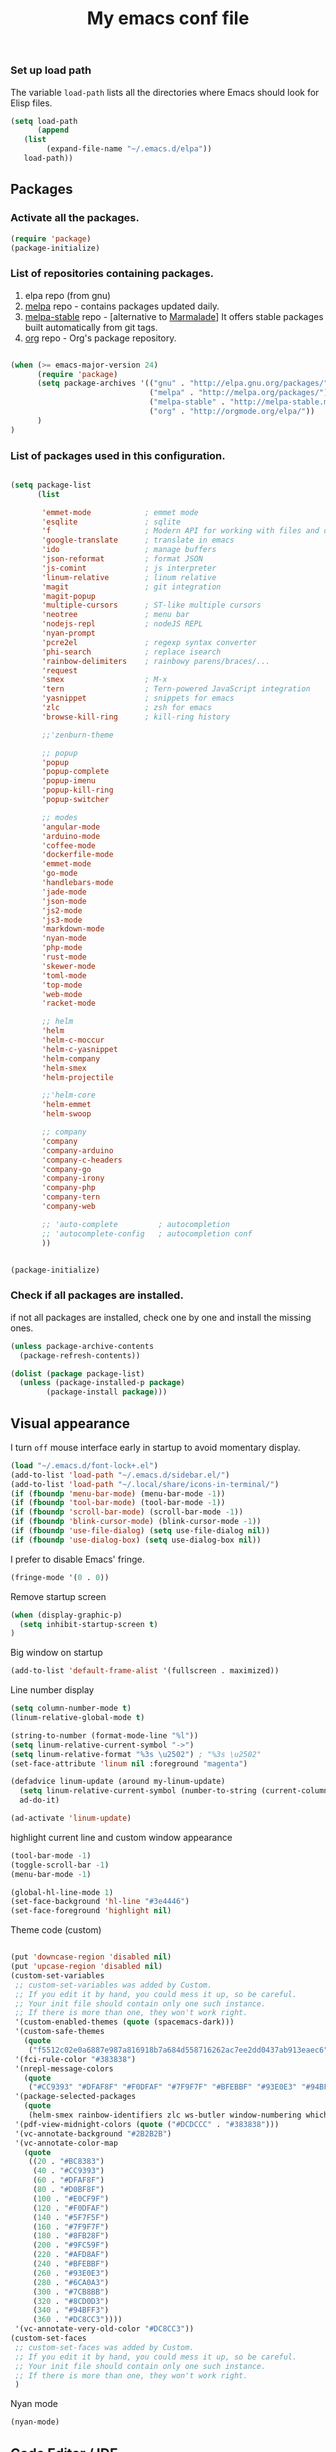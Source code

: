 #+TITLE: My emacs conf file

*** Set up load path

 The variable =load-path= lists all the directories where Emacs should look for Elisp files.

 #+BEGIN_SRC emacs-lisp :tangle ~/.emacs
 (setq load-path
       (append
	(list
         (expand-file-name "~/.emacs.d/elpa"))
	load-path))
 #+END_SRC

** Packages

*** Activate all the packages.

#+BEGIN_SRC emacs-lisp :tangle ~/.emacs
(require 'package)
(package-initialize)
#+END_SRC

*** List of repositories containing packages.

1. elpa repo (from gnu)
2. [[http://melpa.milkbox.net/#/][melpa]] repo - contains packages updated daily.
3. [[http://melpa-stable.milkbox.net/#/][melpa-stable]] repo - [alternative to [[http://marmalade-repo.org/][Marmalade]]] It offers stable packages built automatically from git tags.
4. [[http://orgmode.org/elpa/][org]] repo - Org's package repository.

#+BEGIN_SRC emacs-lisp :tangle ~/.emacs

(when (>= emacs-major-version 24)
      (require 'package)
      (setq package-archives '(("gnu" . "http://elpa.gnu.org/packages/")
                               ("melpa" . "http://melpa.org/packages/")
                               ("melpa-stable" . "http://melpa-stable.milkbox.net/packages/")
                               ("org" . "http://orgmode.org/elpa/"))
      )
)

#+END_SRC

*** List of packages used in this configuration.


#+BEGIN_SRC emacs-lisp :tangle ~/.emacs

(setq package-list
      (list

       'emmet-mode            ; emmet mode
       'esqlite               ; sqlite
       'f                     ; Modern API for working with files and directories
       'google-translate      ; translate in emacs
       'ido                   ; manage buffers
       'json-reformat         ; format JSON
       'js-comint             ; js interpreter
       'linum-relative        ; linum relative
       'magit                 ; git integration
       'magit-popup
       'multiple-cursors      ; ST-like multiple cursors
       'neotree               ; menu bar
       'nodejs-repl           ; nodeJS REPL
       'nyan-prompt
       'pcre2el               ; regexp syntax converter
       'phi-search            ; replace isearch
       'rainbow-delimiters    ; rainbowy parens/braces/...
       'request
       'smex                  ; M-x
       'tern                  ; Tern-powered JavaScript integration
       'yasnippet             ; snippets for emacs
       'zlc                   ; zsh for emacs
       'browse-kill-ring      ; kill-ring history

       ;;'zenburn-theme

       ;; popup
       'popup
       'popup-complete
       'popup-imenu
       'popup-kill-ring
       'popup-switcher

       ;; modes
       'angular-mode
       'arduino-mode
       'coffee-mode
       'dockerfile-mode
       'emmet-mode
       'go-mode
       'handlebars-mode
       'jade-mode
       'json-mode
       'js2-mode
       'js3-mode
       'markdown-mode
       'nyan-mode
       'php-mode
       'rust-mode
       'skewer-mode
       'toml-mode
       'top-mode
       'web-mode
       'racket-mode

       ;; helm
       'helm
       'helm-c-moccur
       'helm-c-yasnippet
       'helm-company
       'helm-smex
       'helm-projectile

       ;;'helm-core
       'helm-emmet
       'helm-swoop

       ;; company
       'company
       'company-arduino
       'company-c-headers
       'company-go
       'company-irony
       'company-php
       'company-tern
       'company-web

       ;; 'auto-complete         ; autocompletion
       ;; 'autocomplete-config   ; autocompletion conf
       ))


(package-initialize)

#+END_SRC


*** Check if all packages are installed.

if not all packages are installed, check one by one and install the missing ones.

#+BEGIN_SRC emacs-lisp :tangle ~/.emacs
(unless package-archive-contents
  (package-refresh-contents))

(dolist (package package-list)
  (unless (package-installed-p package)
        (package-install package)))

#+END_SRC

** Visual appearance

I turn =off= mouse interface early in startup to avoid momentary display.

#+BEGIN_SRC emacs-lisp :tangle ~/.emacs
(load "~/.emacs.d/font-lock+.el")
(add-to-list 'load-path "~/.emacs.d/sidebar.el/")
(add-to-list 'load-path "~/.local/share/icons-in-terminal/")
(if (fboundp 'menu-bar-mode) (menu-bar-mode -1))
(if (fboundp 'tool-bar-mode) (tool-bar-mode -1))
(if (fboundp 'scroll-bar-mode) (scroll-bar-mode -1))
(if (fboundp 'blink-cursor-mode) (blink-cursor-mode -1))
(if (fboundp 'use-file-dialog) (setq use-file-dialog nil))
(if (fboundp 'use-dialog-box) (setq use-dialog-box nil))
#+END_SRC

I prefer to disable Emacs' fringe.

#+BEGIN_SRC emacs-lisp :tangle ~/.emacs
(fringe-mode '(0 . 0))
#+END_SRC


Remove startup screen

#+BEGIN_SRC emacs-lisp :tangle ~/.emacs
(when (display-graphic-p)
  (setq inhibit-startup-screen t)
)
#+END_SRC

Big window on startup

#+BEGIN_SRC emacs-lisp :tangle ~/.emacs
(add-to-list 'default-frame-alist '(fullscreen . maximized))
#+END_SRC




Line number display

#+BEGIN_SRC emacs-lisp :tangle ~/.emacs
(setq column-number-mode t)
(linum-relative-global-mode t)

(string-to-number (format-mode-line "%l"))
(setq linum-relative-current-symbol "->")
(setq linum-relative-format "%3s \u2502") ; "%3s \u2502"
(set-face-attribute 'linum nil :foreground "magenta")

(defadvice linum-update (around my-linum-update)
  (setq linum-relative-current-symbol (number-to-string (current-column)))
  ad-do-it)

(ad-activate 'linum-update)
#+END_SRC

highlight current line and custom window appearance

#+BEGIN_SRC emacs-lisp :tangle ~/.emacs
(tool-bar-mode -1)
(toggle-scroll-bar -1)
(menu-bar-mode -1)

(global-hl-line-mode 1)
(set-face-background 'hl-line "#3e4446")
(set-face-foreground 'highlight nil)
#+END_SRC


Theme code (custom)

#+BEGIN_SRC emacs-lisp :tangle ~/.emacs

(put 'downcase-region 'disabled nil)
(put 'upcase-region 'disabled nil)
(custom-set-variables
 ;; custom-set-variables was added by Custom.
 ;; If you edit it by hand, you could mess it up, so be careful.
 ;; Your init file should contain only one such instance.
 ;; If there is more than one, they won't work right.
 '(custom-enabled-themes (quote (spacemacs-dark)))
 '(custom-safe-themes
   (quote
    ("f5512c02e0a6887e987a816918b7a684d558716262ac7ee2dd0437ab913eaec6" "bffa9739ce0752a37d9b1eee78fc00ba159748f50dc328af4be661484848e476" default)))
 '(fci-rule-color "#383838")
 '(nrepl-message-colors
   (quote
    ("#CC9393" "#DFAF8F" "#F0DFAF" "#7F9F7F" "#BFEBBF" "#93E0E3" "#94BFF3" "#DC8CC3")))
 '(package-selected-packages
   (quote
    (helm-smex rainbow-identifiers zlc ws-butler window-numbering which-key web-mode web-beautify volatile-highlights vi-tilde-fringe uuidgen use-package twittering-mode top-mode toml-mode tern-auto-complete sr-speedbar spacemacs-theme spaceline sos smex skewer-reload-stylesheets skewer-less rust-playground request rainbow-delimiters quelpa projectile popwin popup-switcher popup-kill-ring popup-imenu popup-complete phi-search persp-mode pcre2el paradox org-plus-contrib org-bullets open-junk-file nyan-prompt nyan-mode nodejs-repl neotree multi-term mpg123 move-text markdown-mode magit macrostep lorem-ipsum livid-mode linum-relative link-hint json-mode js3-mode js2-refactor js-doc js-comint jade-mode isend-mode info+ indent-guide ido-vertical-mode hl-todo highlight-parentheses highlight-numbers highlight-indentation hide-comnt helm-swoop helm-emmet helm-company helm-c-yasnippet helm-c-moccur handlebars-mode hackernews hacker-typer google-translate gh-md gh expand-region exec-path-from-shell evil-visualstar evil-visual-mark-mode evil-tutor evil-surround evil-search-highlight-persist evil-numbers evil-nerd-commenter evil-mc evil-matchit evil-lisp-state evil-indent-plus evil-iedit-state evil-exchange evil-escape evil-ediff evil-args evil-anzu eval-sexp-fu esqlite eshell-z eshell-up eshell-prompt-extras eshell-git-prompt eshell-fringe-status eshell-did-you-mean eshell-autojump esh-help esh-buf-stack elscreen elisp-slime-nav dumb-jump dockerfile-mode dash-at-point company-web company-tern company-php company-go company-arduino column-enforce-mode coffee-mode clean-aindent-mode cargo browse-kill-ring auto-highlight-symbol auto-complete-c-headers auto-complete-auctex auto-compile angular-mode 2048-game)))
 '(pdf-view-midnight-colors (quote ("#DCDCCC" . "#383838")))
 '(vc-annotate-background "#2B2B2B")
 '(vc-annotate-color-map
   (quote
    ((20 . "#BC8383")
     (40 . "#CC9393")
     (60 . "#DFAF8F")
     (80 . "#D0BF8F")
     (100 . "#E0CF9F")
     (120 . "#F0DFAF")
     (140 . "#5F7F5F")
     (160 . "#7F9F7F")
     (180 . "#8FB28F")
     (200 . "#9FC59F")
     (220 . "#AFD8AF")
     (240 . "#BFEBBF")
     (260 . "#93E0E3")
     (280 . "#6CA0A3")
     (300 . "#7CB8BB")
     (320 . "#8CD0D3")
     (340 . "#94BFF3")
     (360 . "#DC8CC3"))))
 '(vc-annotate-very-old-color "#DC8CC3"))
(custom-set-faces
 ;; custom-set-faces was added by Custom.
 ;; If you edit it by hand, you could mess it up, so be careful.
 ;; Your init file should contain only one such instance.
 ;; If there is more than one, they won't work right.
 )

#+END_SRC

Nyan mode

#+BEGIN_SRC emacs-lisp :tangle ~/.emacs
(nyan-mode)
#+END_SRC

** Code Editor / IDE

*** global config for all files

#+BEGIN_SRC emacs-lisp :tangle ~/.emacs
(projectile-global-mode)
(rainbow-delimiters-mode)
(global-company-mode)
(put 'dired-find-alternate-file 'disabled nil)
(setq load-prefer-newer t)
(helm-projectile-on)
(setq show-smartparens-delay 0)
(show-smartparens-global-mode +1)
#+END_SRC

*** associating files types and modes

#+BEGIN_SRC emacs-lisp :tangle ~/.emacs
(add-to-list 'auto-mode-alist '("\\.js\\'" . (lambda() (js2-mode) (company-mode) (company-tern) )))
(add-to-list 'auto-mode-alist '("\\.jade\\'" . jade-mode))
(add-to-list 'auto-mode-alist '("\\.html\\'" . (lambda() (web-mode) (emmet-mode))))
(add-to-list 'auto-mode-alist '("\\.jsx\\'" . web-mode))
(add-to-list 'auto-mode-alist '("\\.hbs\\'" . web-mode))
(add-to-list 'auto-mode-alist '("\\.handlebars\\'" . web-mode))
(add-to-list 'auto-mode-alist '("\\.php\\'" . web-mode))
(add-to-list 'auto-mode-alist '("\\.coffee\\'" . coffee-mode))
(add-to-list 'auto-mode-alist '("\\.css\\'" . css-mode))
(add-to-list 'auto-mode-alist '("\\.scss\\'" . web-mode))
(add-to-list 'auto-mode-alist '("\\.sass\\'" . web-mode))
(add-to-list 'auto-mode-alist '("\\.less\\'" . web-mode))
(add-to-list 'auto-mode-alist '("\\.js\\'" . js2-mode))
(add-to-list 'auto-mode-alist '("\\.jsx\\'" . rjsx-mode))
(add-to-list 'auto-mode-alist '("\\.json\\'" . json-mode))
(add-to-list 'auto-mode-alist '("\\.md\\'" . (lambda() (markdown-mode) (setq-default indent-tabs-mode nil)) ))
(add-to-list 'auto-mode-alist '("\\.c\\'" . c-mode))
(add-to-list 'auto-mode-alist '("\\.h\\'" . c-mode))
(add-to-list 'auto-mode-alist '("\\.racket\\'" . racket-mode))
#+END_SRC


*** JS configuration

Node as JS interpreter for js2-mode

#+BEGIN_SRC emacs-lisp :tangle ~/.emacs
(add-to-list 'interpreter-mode-alist '("node" . js2-mode))
#+END_SRC

tern autocomplete config with company-mode

#+BEGIN_SRC emacs-lisp :tangle ~/.emacs
(if (eq system-type 'windows-nt) (setq tern-command '("node" "<TERN LOCATION>\\bin\\tern")))
(eval-after-load 'tern
  '(progn
     (require 'tern-auto-complete)
     (tern-ac-setup)))

(add-hook 'js-mode-hook '(lambda () (setq-local company-backends '((company-web company-css company-tern :with company-yasnippet)))))
(add-hook 'js-mode-hook 'js2-minor-mode)
(add-hook 'js-mode-hook (lambda () (tern-mode t)))
(add-hook 'js2-mode-hook 'tern-mode)
(add-hook 'js-mode-hook 'tern-mode)
(add-hook 'js-mode-hook (lambda () (imenu-add-menubar-index) (hs-minor-mode t)))
#+END_SRC


*** Web dev configuration

Customizations for the web-mode

#+BEGIN_SRC emacs-lisp :tangle ~/.emacs
(defun my-web-mode-hook ()
  "Web mode customization."
  (setq web-mode-markup-indent-offset 2)
  (setq web-mode-css-indent-offset 2)
  (setq web-mode-code-indent-offset 2)

  (set-face-attribute 'web-mode-doctype-face nil :foreground "#1affff")
  (set-face-attribute 'web-mode-html-tag-face nil :foreground "#999999")
  (set-face-attribute 'web-mode-html-tag-bracket-face nil :foreground "#493e99")
  (set-face-attribute 'web-mode-html-attr-name-face nil :foreground "#264d73")
  (set-face-attribute 'web-mode-html-attr-value-face nil :foreground "#336699")

  (set-face-attribute 'web-mode-function-call-face nil :foreground "#33d6ff")
  (set-face-attribute 'web-mode-function-name-face nil :foreground "#33d6ff")
  (setq web-mode-enable-css-colorization t)
  (set-face-attribute 'web-mode-css-at-rule-face nil :foreground "Pink3")

  (setq web-mode-enable-heredoc-fontification t)
  (setq web-mode-enable-current-element-highlight t)
  (setq web-mode-enable-current-column-highlight t)
  )

(add-hook 'web-mode-hook  'my-web-mode-hook)
#+END_SRC

*** company-mode settings

#+BEGIN_SRC emacs-lisp :tangle ~/.emacs
(setq company-dabbrev-downcase 0)
(setq company-idle-delay 0)
(setq company-minimum-prefix-length 2)

(eval-after-load 'company
  '(progn
     (define-key company-active-map (kbd "TAB") 'company-complete-selection)
     (define-key company-active-map [tab] 'company-complete-selection)))

(defun tab-indent-or-complete ()
  (interactive)
  (if (minibufferp)
      (minibuffer-complete)
    (if (or (not yas-minor-mode)
            (null (do-yas-expand)))
        (if (check-expansion)
            (company-complete-common)
          (indent-for-tab-command)))))

(global-set-key [backtab] 'tab-indent-or-complete)

#+END_SRC


*** Experiments

#+BEGIN_SRC emacs-lisp :tangle ~/.emacs
;; eval region js and insert
(defun node-js-eval-region-or-buffer ()
  "evaluate the region and 'node' it !"
  (interactive)
    (insert
     (shell-command-to-string
      (concat "node -e '"
	      (buffer-substring (mark) (point))
	      "';")))
    (setq deactivate-mark t))

;; eval region python and insert
(defun python-eval-region-or-buffer ()
  "evaluate the region and 'python' it !"
  (interactive)
    (insert
     (shell-command-to-string
      (concat "python -c '"
	      (buffer-substring (mark) (point))
	      "';")))
    (setq deactivate-mark t))

(defun custom-prompt (str)
  (interactive
   (list
    (read-string "my_prompt : ")))
  (when (string-match "^\:\\(.[[:digit:]]+\\)" str)
    (goto-line (string-to-number (match-string 1 str))))
  (when (string-match "^d\\([[:digit:]]+\\)" str)
    (dotimes (i (string-to-number (match-string 1 str))) (kill-line)))
  )
#+END_SRC

#+BEGIN_SRC emacs-lisp :tangle ~/.emacs
(add-hook 'before-save-hook 'delete-trailing-whitespace)

(setq backup-directory-alist `(("." . "~/.emacs.d/backup")))

(put 'downcase-region 'disabled nil)
(put 'upcase-region 'disabled nil)
#+END_SRC


*** Duplicate line

#+BEGIN_SRC emacs-lisp :tangle ~/.emacs
(defun duplicate-line()
  (interactive)
  (move-beginning-of-line 1)
  (kill-line)
  (yank)
  (open-line 1)
  (next-line 1)
  (yank))
#+END_SRC

*** Split window and find file

#+BEGIN_SRC emacs-lisp :tangle ~/.emacs
(defun  split-and-find-file-H ()
  "Split the window and open the find-file prompt"
  (interactive)
  (split-window-horizontally)
  (other-window 1)
  (helm-projectile-find-file)
  )

(defun  split-and-find-file-V ()
  "Split the window and open the find-file prompt"
  (interactive)
  (split-window-vertically)
  (other-window 1)
  (helm-projectile-find-file)
  )
#+END_SRC

** Sidebar

#+BEGIN_SRC emacs-lisp :tangle ~/.emacs
(require 'sidebar)
#+END_SRC



** Shortcuts

#+BEGIN_SRC emacs-lisp :tangle ~/.emacs
(defvar my-keys-minor-mode-map
  (let ((map (make-sparse-keymap)))

  (define-key map (kbd "C-x C-<right>") 'split-and-find-file-H)
  (define-key map (kbd "C-x C-<left>")  'split-and-find-file-H)
  (define-key map (kbd "C-x C-<up>")    'split-and-find-file-V)
  (define-key map (kbd "C-x C-<down>")  'split-and-find-file-V)

  (define-key map (kbd "s-<left>")  'windmove-left)
  (define-key map (kbd "s-<right>") 'windmove-right)
  (define-key map (kbd "s-<up>")    'windmove-up)
  (define-key map (kbd "s-<down>")  'windmove-down)

  (define-key map (kbd "M-<left>")  'windmove-left)
  (define-key map (kbd "M-<right>") 'windmove-right)
  (define-key map (kbd "M-<up>")    'windmove-up)
  (define-key map (kbd "M-<down>")  'windmove-down)

  (define-key map (kbd "<f12>")  (lambda() (interactive) (multi-term-dedicated-open) (other-window 1)))
  (define-key map (kbd "M-k")  'browse-kill-ring)
  (define-key map (kbd "C-x C-x")  'delete-window)
  (define-key map (kbd "C-x C-m")  'sidebar-open)

  ;; helm
  (define-key map (kbd "M-x") 'helm-smex)
  (define-key map (kbd "C-x C-f") 'projectile-find-file)
  (define-key map (kbd "C-x C-e") 'emmet-preview)

  (define-key map (kbd "M-z") 'custom-prompt)

  (define-key map (kbd "C-c C-c") 'comment-dwim)

  (define-key map (kbd "C-d") 'duplicate-line)

  (define-key map (kbd "C-c RET") 'mc/edit-lines)
  (define-key map (kbd "C-c C-s") 'mc/mark-next-like-this-word)
  (define-key map (kbd "C-c C-r") 'mc/mark-previous-like-this-word)

  (define-key map (kbd "C-c C-<left>") 'hs-hide-all)
  (define-key map (kbd "C-c C-<right>") 'hs-show-all)
  (define-key map (kbd "C-c <left>") 'hs-hide-block)
  (define-key map (kbd "C-c <right>") 'hs-show-block)

  (define-key map (kbd "C-f") 'helm-swoop)

  map)
  "my-keys-minor-mode keymap.")

  (define-minor-mode my-keys-minor-mode
  "A minor mode so that my key settings override annoying major modes."
  :init-value t
  :lighter " my-keys")

  (my-keys-minor-mode 1)
#+END_SRC

** multi-term keys

#+BEGIN_SRC emacs-lisp :tangle ~/.emacs
(defvar my-term-minor-mode-map
(let ((map (make-sparse-keymap)))
  (define-key map (kbd "s-<left>")  'windmove-left)
  (define-key map (kbd "s-<right>") 'windmove-right)
  (define-key map (kbd "s-<up>")    'windmove-up)
  (define-key map (kbd "s-<down>")  'windmove-down)

  (define-key map (kbd "M-<left>")  'windmove-left)
  (define-key map (kbd "M-<right>") 'windmove-right)
  (define-key map (kbd "M-<up>")    'windmove-up)
  (define-key map (kbd "M-<down>")  'windmove-down)
  (define-key map (kbd "M-x") 'helm-smex)

  (define-key map (kbd "C-c")  'term-interrupt-subjob)
  (define-key map (kbd "M-DEL") 'term-send-backward-kill-word)
  (define-key map (kbd "C-<right>") (lambda() (interactive) (term-send-raw-string "\e[1;5C")))
  (define-key map (kbd "C-<left>") (lambda() (interactive) (term-send-raw-string "\e[1;5D")))
  (define-key map (kbd "C-r") (lambda()(interactive) (term-send-raw-string "\C-r")))
  (define-key map (kbd "C-d") (lambda()(interactive) (term-send-raw-string "\C-d")))

  map)
"my-term-minor-mode keymap.")
  (define-minor-mode my-term-minor-mode
  "A minor mode so that I got a normal terminal."
  :init-value t
  :lighter " my-term")

(add-hook 'term-mode-hook
    (lambda()
    (message "%s" "This is in term mode and hook enabled.")
(dolist (key '("\C-a" "\C-b" "\C-c" "\C-d" "\C-e" "\C-f" "\C-g"
               "\C-h" "\C-k" "\C-l" "\C-n" "\C-o" "\C-p" "\C-q"
               "\C-t" "\C-u" "\C-v" "\C-x" "\C-z" "\C-r" "\M-DEL" "\e"))
  (local-unset-key key))

    (my-keys-minor-mode -1)
    (clean-aindent-mode -1)
    (my-term-minor-mode 1)


;; Cancel C-c C-c   comment-dwim in terminal mode
;;  (let ((oldmap (cdr (assoc 'my-keys-minor-mode minor-mode-map-alist)))
;;        (newmap (make-sparse-keymap)))
;;    (set-keymap-parent newmap oldmap)
;;    (define-key newmap (kbd "C-c C-c") nil)
;;    (make-local-variable 'minor-mode-overriding-map-alist)
;;    (push `(my-keys-minor-mode . ,newmap) minor-mode-overriding-map-alist))

))
#+END_SRC


** org-mode shift select
#+BEGIN_SRC emacs-lisp :tangle ~/.emacs
(setq org-support-shift-select t)

#+END_SRC


** Atomic conf
*** trying to write a major-mode for editing textareas

#+BEGIN_SRC emacs-lisp :tangle ~/.emacs
(require 'atomic-chrome)
(unless (zerop (call-process "lsof" nil nil nil "-i" ":64292"))
(atomic-chrome-start-server)
)

(define-derived-mode atomic-edit-mode fundamental-mode "atomic-edit-mode"
  "major mode for editing textareas on chrome."
;;  (delete-other-windows)
  (toggle-frame-maximized)
  (set-frame-size (selected-frame) 40000 20)
  (set-frame-position (selected-frame) 0 10000)
)

(setq atomic-chrome-buffer-open-style 'frame)
(setq atomic-chrome-default-major-mode 'atomic-edit-mode)
#+END_SRC
